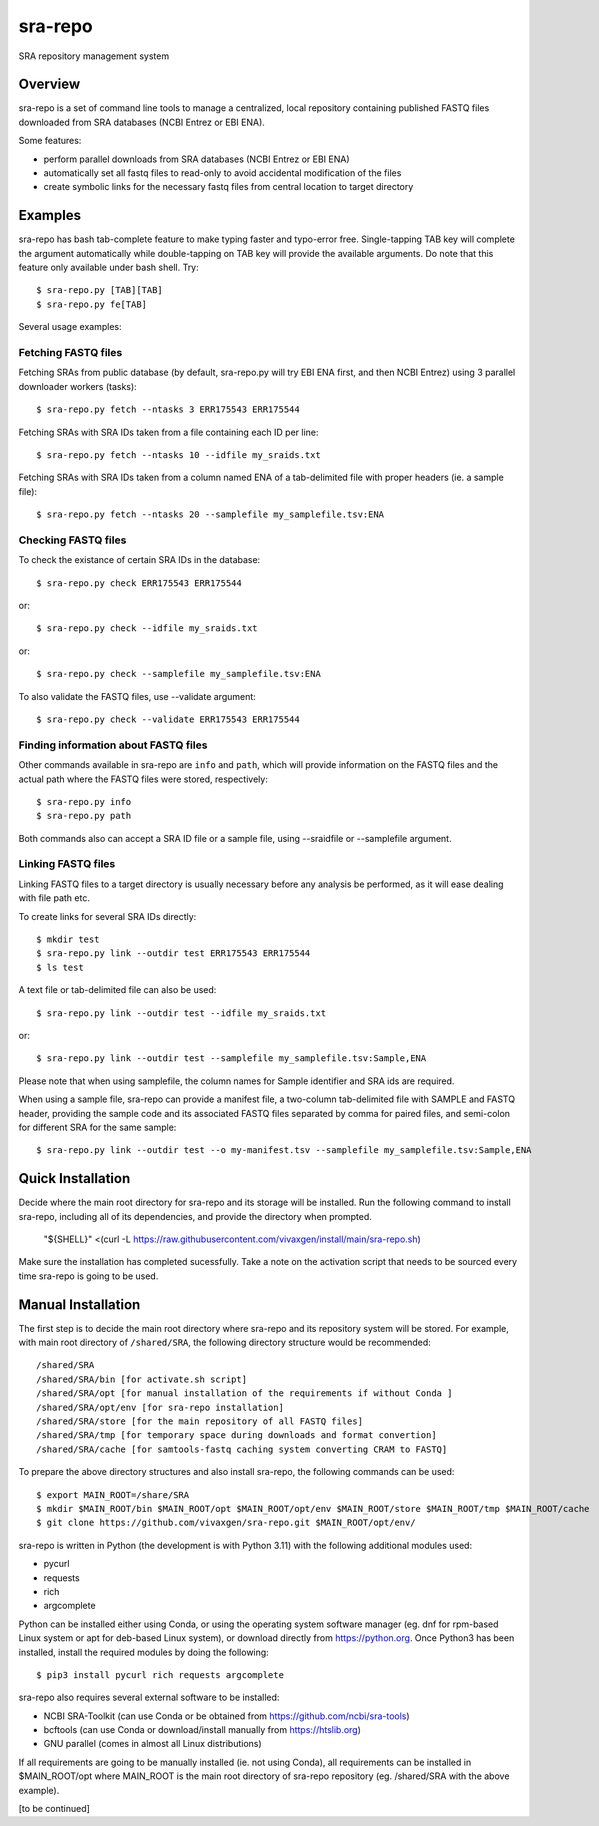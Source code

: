 
sra-repo
========

SRA repository management system


Overview
--------

sra-repo is a set of command line tools to manage a centralized, local repository containing
published FASTQ files downloaded from SRA databases (NCBI Entrez or EBI ENA).

Some features:

* perform parallel downloads from SRA databases (NCBI Entrez or EBI ENA)

* automatically set all fastq files to read-only to avoid accidental modification of the files

* create symbolic links for the necessary fastq files from central location to target directory



Examples
--------

sra-repo has bash tab-complete feature to make typing faster and typo-error free.
Single-tapping TAB key will complete the argument automatically while double-tapping
on TAB key will provide the available arguments. Do note that this feature only available
under bash shell. Try::

    $ sra-repo.py [TAB][TAB]
    $ sra-repo.py fe[TAB]

Several usage examples:

Fetching FASTQ files
~~~~~~~~~~~~~~~~~~~~

Fetching SRAs from public database (by default, sra-repo.py will try EBI ENA first, and then NCBI Entrez) using 3 parallel downloader workers (tasks)::

    $ sra-repo.py fetch --ntasks 3 ERR175543 ERR175544

Fetching SRAs with SRA IDs taken from a file containing each ID per line::

    $ sra-repo.py fetch --ntasks 10 --idfile my_sraids.txt

Fetching SRAs with SRA IDs taken from a column named ENA of a tab-delimited file with proper
headers (ie. a sample file)::

    $ sra-repo.py fetch --ntasks 20 --samplefile my_samplefile.tsv:ENA

Checking FASTQ files
~~~~~~~~~~~~~~~~~~~~

To check the existance of certain SRA IDs in the database::

    $ sra-repo.py check ERR175543 ERR175544

or::

    $ sra-repo.py check --idfile my_sraids.txt

or::

    $ sra-repo.py check --samplefile my_samplefile.tsv:ENA

To also validate the FASTQ files, use --validate argument::

    $ sra-repo.py check --validate ERR175543 ERR175544

Finding information about FASTQ files
~~~~~~~~~~~~~~~~~~~~~~~~~~~~~~~~~~~~~

Other commands available in sra-repo are ``info`` and ``path``, which will provide
information on the FASTQ files and the actual path where the FASTQ files were stored,
respectively::

    $ sra-repo.py info
    $ sra-repo.py path

Both commands also can accept a SRA ID file or a sample file, using --sraidfile or --samplefile argument.

Linking FASTQ files
~~~~~~~~~~~~~~~~~~~

Linking FASTQ files to a target directory is usually necessary before any analysis be performed, as it will ease dealing with file path etc.

To create links for several SRA IDs directly::

    $ mkdir test
    $ sra-repo.py link --outdir test ERR175543 ERR175544
    $ ls test

A text file or tab-delimited file can also be used::

    $ sra-repo.py link --outdir test --idfile my_sraids.txt

or::

    $ sra-repo.py link --outdir test --samplefile my_samplefile.tsv:Sample,ENA

Please note that when using samplefile, the column names for Sample identifier and SRA ids are required.

When using a sample file, sra-repo can provide a manifest file, a two-column tab-delimited file
with SAMPLE and FASTQ header, providing the sample code and its associated FASTQ files
separated by comma for paired files, and semi-colon for different SRA for the same sample::

    $ sra-repo.py link --outdir test --o my-manifest.tsv --samplefile my_samplefile.tsv:Sample,ENA

Quick Installation
------------------

Decide where the main root directory for sra-repo and its storage will be installed.
Run the following command to install sra-repo, including all of its dependencies, and provide the directory when prompted.

    "${SHELL}" <(curl -L https://raw.githubusercontent.com/vivaxgen/install/main/sra-repo.sh)

Make sure the installation has completed sucessfully.
Take a note on the activation script that needs to be sourced every time sra-repo is going to be used.

Manual Installation
-------------------

The first step is to decide the main root directory where sra-repo and its repository system
will be stored. For example, with main root directory of ``/shared/SRA``, the following
directory structure would be recommended::

    /shared/SRA
    /shared/SRA/bin [for activate.sh script]
    /shared/SRA/opt [for manual installation of the requirements if without Conda ]
    /shared/SRA/opt/env [for sra-repo installation]
    /shared/SRA/store [for the main repository of all FASTQ files]
    /shared/SRA/tmp [for temporary space during downloads and format convertion]
    /shared/SRA/cache [for samtools-fastq caching system converting CRAM to FASTQ]

To prepare the above directory structures and also install sra-repo, the following commands
can be used::

    $ export MAIN_ROOT=/share/SRA
    $ mkdir $MAIN_ROOT/bin $MAIN_ROOT/opt $MAIN_ROOT/opt/env $MAIN_ROOT/store $MAIN_ROOT/tmp $MAIN_ROOT/cache
    $ git clone https://github.com/vivaxgen/sra-repo.git $MAIN_ROOT/opt/env/

sra-repo is written in Python (the development is with Python 3.11) with the following additional modules used:

* pycurl

* requests

* rich

* argcomplete


Python can be installed either using Conda, or using the operating system software manager
(eg. dnf for rpm-based Linux system or apt for deb-based Linux system), or download directly
from https://python.org. Once Python3 has been installed, install the required modules by 
doing the following::

    $ pip3 install pycurl rich requests argcomplete

sra-repo also requires several external software to be installed:

* NCBI SRA-Toolkit (can use Conda or be obtained from https://github.com/ncbi/sra-tools)

* bcftools (can use Conda or download/install manually from https://htslib.org)

* GNU parallel (comes in almost all Linux distributions)

If all requirements are going to be manually installed (ie. not using Conda), all requirements
can be installed in $MAIN_ROOT/opt where MAIN_ROOT is the main root directory of sra-repo repository (eg. /shared/SRA with the above example).

[to be continued]
